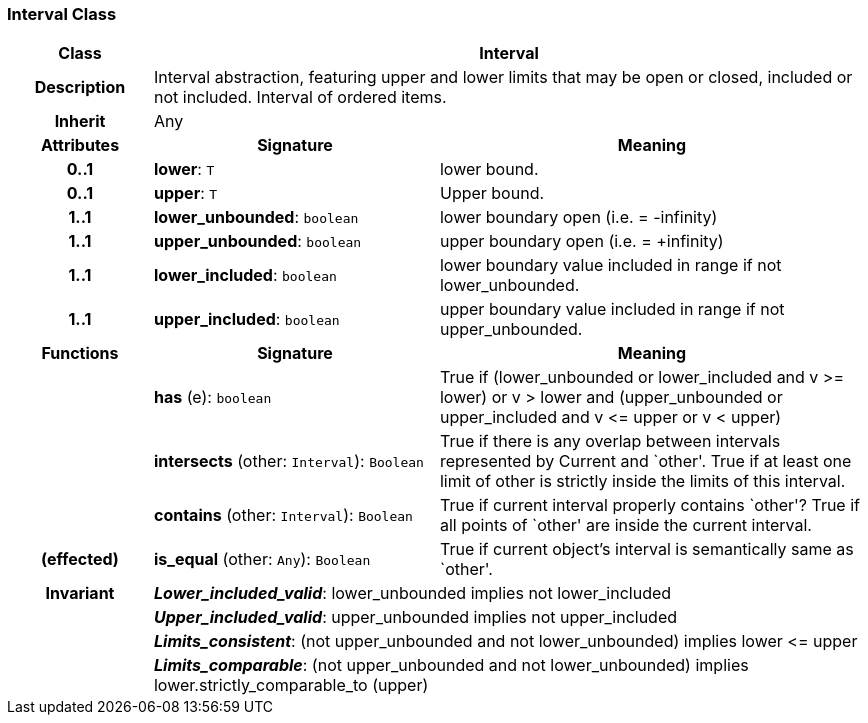 === Interval Class

[cols="^1,2,3"]
|===
h|*Class*
2+^h|*Interval*

h|*Description*
2+a|Interval abstraction, featuring upper and lower limits that may be open or closed, included or not included.
Interval of ordered items.

h|*Inherit*
2+|Any

h|*Attributes*
^h|*Signature*
^h|*Meaning*

h|*0..1*
|*lower*: `T`
a|lower bound.

h|*0..1*
|*upper*: `T`
a|Upper bound.

h|*1..1*
|*lower_unbounded*: `boolean`
a|lower boundary open (i.e. = -infinity)

h|*1..1*
|*upper_unbounded*: `boolean`
a|upper boundary open (i.e. = +infinity)

h|*1..1*
|*lower_included*: `boolean`
a|lower boundary value included in range if not lower_unbounded.

h|*1..1*
|*upper_included*: `boolean`
a|upper boundary value included in range if not upper_unbounded.
h|*Functions*
^h|*Signature*
^h|*Meaning*

h|
|*has* (e): `boolean`
a|True if (lower_unbounded or
((lower_included and v >= lower) or
v > lower)) and
(upper_unbounded or
((upper_included and v \<= upper or v
< upper)))

h|
|*intersects* (other: `Interval`): `Boolean`
a|True if there is any overlap between intervals represented by Current and `other'. True if at least one limit of other is strictly inside the limits of this interval.

h|
|*contains* (other: `Interval`): `Boolean`
a|True if current interval properly contains `other'? True if all points of `other' are inside the current interval.

h|(effected)
|*is_equal* (other: `Any`): `Boolean`
a|True if current object's interval is semantically same as `other'.

h|*Invariant*
2+a|*_Lower_included_valid_*: lower_unbounded implies not lower_included

h|
2+a|*_Upper_included_valid_*: upper_unbounded implies not upper_included

h|
2+a|*_Limits_consistent_*: (not upper_unbounded and not lower_unbounded) implies lower \<= upper

h|
2+a|*_Limits_comparable_*: (not upper_unbounded and not lower_unbounded) implies lower.strictly_comparable_to (upper)
|===
